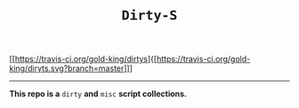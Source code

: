 #+TITLE: =Dirty-S=

[[https://travis-ci.org/gold-king/dirtys]{[https://travis-ci.org/gold-king/diryts.svg?branch=master]]]
-----

*This repo is a* =dirty= *and* =misc= *script collections.*
